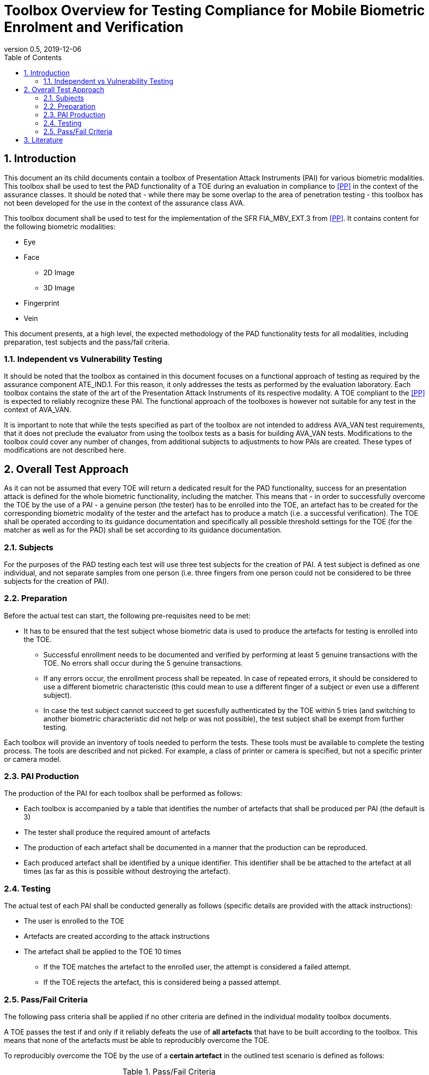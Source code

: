 = Toolbox Overview for Testing Compliance for Mobile Biometric Enrolment and Verification 
:showtitle:
:toc:
:sectnums:
:imagesdir: images
:icons: font
:revnumber: 0.5
:revdate: 2019-12-06

== Introduction
This document an its child documents contain a toolbox of Presentation Attack Instruments (PAI) for various biometric modalities. This toolbox shall be used to test the PAD functionality of a TOE during an evaluation in compliance to <<PP>> in the context of the assurance classes. It should be noted that - while there may be some overlap to the area of penetration testing - this toolbox has not been developed for the use in the context of the assurance class AVA. 

This toolbox document shall be used to test for the implementation of the SFR FIA_MBV_EXT.3 from <<PP>>. It contains content for the following biometric modalities:

* Eye
* Face
** 2D Image
** 3D Image
* Fingerprint
* Vein

This document presents, at a high level, the expected methodology of the PAD functionality tests for all modalities, including preparation, test subjects and the pass/fail criteria.

=== Independent vs Vulnerability Testing

It should be noted that the toolbox as contained in this document focuses on a functional approach of testing as required by the assurance component ATE_IND.1. For this reason, it only addresses the tests as performed by the evaluation laboratory. 
Each toolbox contains the state of the art of the Presentation Attack Instruments of its respective modality. A TOE compliant to the <<PP>> is expected to reliably recognize these PAI. The functional approach of the toolboxes is however not suitable for any test in the context of AVA_VAN. 

It is important to note that while the tests specified as part of the toolbox are not intended to address AVA_VAN test requirements, that it does not preclude the evaluator from using the toolbox tests as a basis for building AVA_VAN tests. Modifications to the toolbox could cover any number of changes, from additional subjects to adjustments to how PAIs are created. These types of modifications are not described here.

== Overall Test Approach
As it can not be assumed that every TOE will return a dedicated result for the PAD functionality, success for an presentation attack is defined for the whole biometric functionality, including the matcher. This means that - in order to successfully overcome the TOE by the use of a PAI - a genuine person (the tester) has to be enrolled into the TOE, an artefact has to be created for the corresponding biometric modality of the tester and the artefact has to produce a match (i.e. a successful verification). The TOE shall be operated according to its guidance documentation and specifically all possible threshold settings for the TOE (for the matcher as well as for the PAD) shall be set according to its guidance documentation. 

=== Subjects
For the purposes of the PAD testing each test will use three test subjects for the creation of PAI. A test subject is defined as one individual, and not separate samples from one person (i.e. three fingers from one person could not be considered to be three subjects for the creation of PAI).

=== Preparation
Before the actual test can start, the following pre-requisites need to be met:

* It has to be ensured that the test subject whose biometric data is used to produce the artefacts for testing is enrolled into the TOE. 
** Successful enrollment needs to be documented and verified by performing at least 5 genuine transactions with the TOE. No errors shall occur during the 5 genuine transactions. 

** If any errors occur, the enrollment process shall be repeated. In case of repeated errors, it should be considered to use a different biometric characteristic (this could mean to use a different finger of a subject or even use a different subject).

** In case the test subject cannot succeed to get sucesfully authenticated by the TOE within 5 tries (and switching to another biometric characteristic did not help or was not possible), the test subject shall be exempt from further testing. 

Each toolbox will provide an inventory of tools needed to perform the tests. These tools must be available to complete the testing process. The tools are described and not picked. For example, a class of printer or camera is specified, but not a specific printer or camera model.

=== PAI Production 
The production of the PAI for each toolbox shall be performed as follows:

* Each toolbox is accompanied by a table that identifies the number of artefacts that shall be produced per PAI (the default is 3)
* The tester shall produce the required amount of artefacts
* The production of each artefact shall be documented in a manner that the production can be reproduced. 
* Each produced artefact shall be identified by a unique identifier. This identifier shall be be attached to the artefact at all times (as far as this is possible without destroying the artefact).

=== Testing
The actual test of each PAI shall be conducted generally as follows (specific details are provided with the attack instructions):

* The user is enrolled to the TOE
* Artefacts are created according to the attack instructions
* The artefact shall be applied to the TOE 10 times
** If the TOE matches the artefact to the enrolled user, the attempt is considered a failed attempt. 
** If the TOE rejects the artefact, this is considered being a passed attempt.

=== Pass/Fail Criteria
The following pass criteria shall be applied if no other criteria are defined in the individual modality toolbox documents. 

A TOE passes the test if and only if it reliably defeats the use of *all artefacts* that have to be built according to the toolbox. This means that none of the artefacts must be able to reproducibly overcome the TOE. 

To reproducibly overcome the TOE by the use of a *certain artefact* in the outlined test scenario is defined as follows:

.Pass/Fail Criteria
[cols="1,1,3",options="header"]
|===

|Attempts
|PAI Matches
|Outcome  

|10
|0
|TOE passes this PAI  

|10
|1
|TOE passes this PAI  

|10
|2
|Additional ten (10) attempts are allowed with this PAI  

|20
|2
|TOE passes this PAI

|Up to 20
|3 or more
|TOE fails this PAI

|===

The maximum number of attempts allowed with a PAI is twenty (20). If three (3) matches are made to the PAI, the test fails (further attempts are not necessary even if 20 total attempts have not yet been made).

== Literature

- [#PP]#[PP]# collaborative PP-Module for Biometric enrolment and verification - for unlocking the device

